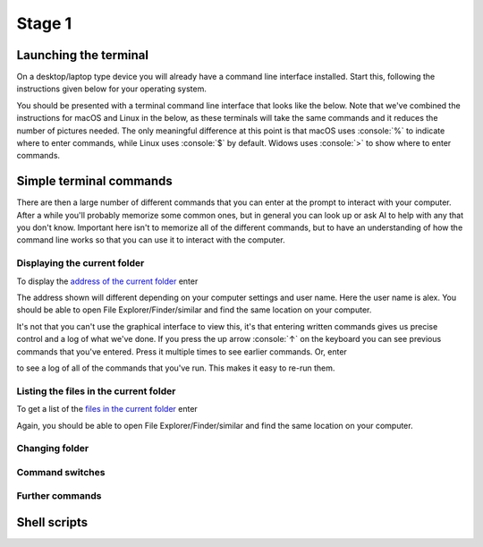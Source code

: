 .. role:: console(code)
   :language: console

Stage 1
=======

Launching the terminal
----------------------
On a desktop/laptop type device you will already have a command line interface installed. Start this, following the instructions given below for your operating system.

.. tab-set::
    :sync-group: os

    .. tab-item:: :fab:`windows` Windows
        :sync: key1

        The terminal is called *PowerShell*. You have a **choice** for how to start this. 
        
        (1) You can start it directly by typing in :console:`powershell` to the search box in the start menu.

        .. figure:: windows_powershell_start.png
           :width: 800
           :align: center
           :alt: A Windows start menu search for the PowerShell app

        (2) You can first install *Windows terminal*. Launch the *Microsoft Store* and then search for :console:`terminal`. Then install *Windows Terminal*.

        .. figure:: windows_terminal_store.png
           :width: 800
           :align: center
           :alt: The Microsoft Store for installing Windows Terminal

        Then launch it by typing in :console:`terminal` to the search box in the start menu.

        .. figure:: windows_terminal_start.png
           :width: 800
           :align: center
           :alt: A Windows start menu search for the terminal app

        We think that Windows Terminal provides a slightly nicer interface (to exactly the same thing) and so our screenshots will make us of it.


    .. tab-item:: :fab:`apple` macOS / :fab:`linux` Linux
        :sync: key2

        Click on the launchpad / start icon for your operating system and then search for :console:`terminal`.


You should be presented with a terminal command line interface that looks like the below. Note that we've combined the instructions for macOS and Linux in the below, as these terminals will take the same commands and it reduces the number of pictures needed. The only meaningful difference at this point is that macOS uses :console:`%` to indicate where to enter commands, while Linux uses :console:`$` by default. Widows uses :console:`>` to show where to enter commands.

.. tab-set::
    :sync-group: os

    .. tab-item:: :fab:`windows` Windows
        :sync: key1

        .. figure:: windows_terminal.png
           :width: 800
           :align: center
           :alt: Windows terminal

    .. tab-item:: :fab:`apple` macOS / :fab:`linux` Linux
        :sync: key2

        .. figure:: unix_terminal.png
           :width: 800
           :align: center
           :alt: macOS/Linux terminal




Simple terminal commands
------------------------
There are then a large number of different commands that you can enter at the prompt to interact with your computer. After a while you'll probably memorize some common ones, but in general you can look up or ask AI to help with any that you don't know. Important here isn't to memorize all of the different commands, but to have an understanding of how the command line works so that you can use it to interact with the computer.


Displaying the current folder
^^^^^^^^^^^^^^^^^^^^^^^^^^^^^
To display the `address of the current folder <https://uom-eee-eeen11202.github.io/notes-part1/chapters/computer_software/files_and_folders.html#file-systems>`_ enter

.. tab-set::
    :sync-group: os

    .. tab-item:: :fab:`windows` Windows
        :sync: key1

        :console:`> Get-Location`

        Remember, you don't type in the :console:`>`, that just to show you where the command prompt is.

        This will display something like 

        .. figure:: windows_get_location.png
           :width: 800
           :align: center
           :alt: Windows terminal showing the Get-Location command


    .. tab-item:: :fab:`apple` macOS / :fab:`linux` Linux
        :sync: key2

        :console:`$ pwd`

        Remember, you don't type in the :console:`$`, that just to show you where the command prompt is.

        :console:`$ pwd` stands for print working directory. This will display something like 

        .. figure:: unix_get_location.png
           :width: 800
           :align: center
           :alt: Unix terminal showing the pwd command


The address shown will different depending on your computer settings and user name. Here the user name is alex. You should be able to open File Explorer/Finder/similar and find the same location on your computer. 

It's not that you can't use the graphical interface to view this, it's that entering written commands gives us precise control and a log of what we've done. If you press the up arrow :console:`↑` on the keyboard you can see previous commands that you've entered. Press it multiple times to see earlier commands. Or, enter 

.. tab-set::
    :sync-group: os

    .. tab-item:: :fab:`windows` Windows
        :sync: key1

        :console:`> Get-History`


    .. tab-item:: :fab:`apple` macOS / :fab:`linux` Linux
        :sync: key2

        :console:`$ history`

to see a log of all of the commands that you've run. This makes it easy to re-run them. 


Listing the files in the current folder
^^^^^^^^^^^^^^^^^^^^^^^^^^^^^^^^^^^^^^^
To get a list of the `files in the current folder <https://uom-eee-eeen11202.github.io/notes-part1/chapters/computer_software/files_and_folders.html#files>`_ enter

.. tab-set::
    :sync-group: os

    .. tab-item:: :fab:`windows` Windows
        :sync: key1

        :console:`> Get-ChildItem`
        This will display something like 

        .. figure:: windows_ls.png
           :width: 800
           :align: center
           :alt: Windows terminal showing the Get-ChildItem command


    .. tab-item:: :fab:`apple` macOS / :fab:`linux` Linux
        :sync: key2

        :console:`$ ls`

        This will display something like 

        .. figure:: unix_ls.png
           :width: 800
           :align: center
           :alt: Unix terminal showing the ls command

Again, you should be able to open File Explorer/Finder/similar and find the same location on your computer.


Changing folder
^^^^^^^^^^^^^^^


Command switches
^^^^^^^^^^^^^^^^


Further commands
^^^^^^^^^^^^^^^^




Shell scripts
-------------